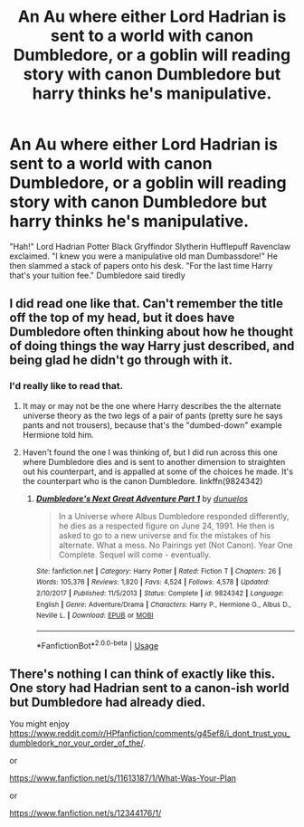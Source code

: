 #+TITLE: An Au where either Lord Hadrian is sent to a world with canon Dumbledore, or a goblin will reading story with canon Dumbledore but harry thinks he's manipulative.

* An Au where either Lord Hadrian is sent to a world with canon Dumbledore, or a goblin will reading story with canon Dumbledore but harry thinks he's manipulative.
:PROPERTIES:
:Author: XXomega_duckXX
:Score: 33
:DateUnix: 1591682784.0
:DateShort: 2020-Jun-09
:FlairText: Prompt
:END:
"Hah!" Lord Hadrian Potter Black Gryffindor Slytherin Hufflepuff Ravenclaw exclaimed. "I knew you were a manipulative old man Dumbassdore!" He then slammed a stack of papers onto his desk. "For the last time Harry that's your tuition fee." Dumbledore said tiredly


** I did read one like that. Can't remember the title off the top of my head, but it does have Dumbledore often thinking about how he *thought* of doing things the way Harry just described, and being glad he didn't go through with it.
:PROPERTIES:
:Author: JennaSayquah
:Score: 10
:DateUnix: 1591684443.0
:DateShort: 2020-Jun-09
:END:

*** I'd really like to read that.
:PROPERTIES:
:Author: SurbhitSrivastava
:Score: 3
:DateUnix: 1591722419.0
:DateShort: 2020-Jun-09
:END:

**** It may or may not be the one where Harry describes the the alternate universe theory as the two legs of a pair of pants (pretty sure he says pants and not trousers), because that's the "dumbed-down" example Hermione told him.
:PROPERTIES:
:Author: JennaSayquah
:Score: 2
:DateUnix: 1591744434.0
:DateShort: 2020-Jun-10
:END:


**** Haven't found the one I was thinking of, but I did run across this one where Dumbledore dies and is sent to another dimension to straighten out his counterpart, and is appalled at some of the choices he made. It's the counterpart who is the canon Dumbledore. linkffn(9824342)
:PROPERTIES:
:Author: JennaSayquah
:Score: 1
:DateUnix: 1591971397.0
:DateShort: 2020-Jun-12
:END:

***** [[https://www.fanfiction.net/s/9824342/1/][*/Dumbledore's Next Great Adventure Part 1/*]] by [[https://www.fanfiction.net/u/2198557/dunuelos][/dunuelos/]]

#+begin_quote
  In a Universe where Albus Dumbledore responded differently, he dies as a respected figure on June 24, 1991. He then is asked to go to a new universe and fix the mistakes of his alternate. What a mess. No Pairings yet (Not Canon). Year One Complete. Sequel will come - eventually.
#+end_quote

^{/Site/:} ^{fanfiction.net} ^{*|*} ^{/Category/:} ^{Harry} ^{Potter} ^{*|*} ^{/Rated/:} ^{Fiction} ^{T} ^{*|*} ^{/Chapters/:} ^{26} ^{*|*} ^{/Words/:} ^{105,376} ^{*|*} ^{/Reviews/:} ^{1,820} ^{*|*} ^{/Favs/:} ^{4,524} ^{*|*} ^{/Follows/:} ^{4,578} ^{*|*} ^{/Updated/:} ^{2/10/2017} ^{*|*} ^{/Published/:} ^{11/5/2013} ^{*|*} ^{/Status/:} ^{Complete} ^{*|*} ^{/id/:} ^{9824342} ^{*|*} ^{/Language/:} ^{English} ^{*|*} ^{/Genre/:} ^{Adventure/Drama} ^{*|*} ^{/Characters/:} ^{Harry} ^{P.,} ^{Hermione} ^{G.,} ^{Albus} ^{D.,} ^{Neville} ^{L.} ^{*|*} ^{/Download/:} ^{[[http://www.ff2ebook.com/old/ffn-bot/index.php?id=9824342&source=ff&filetype=epub][EPUB]]} ^{or} ^{[[http://www.ff2ebook.com/old/ffn-bot/index.php?id=9824342&source=ff&filetype=mobi][MOBI]]}

--------------

*FanfictionBot*^{2.0.0-beta} | [[https://github.com/tusing/reddit-ffn-bot/wiki/Usage][Usage]]
:PROPERTIES:
:Author: FanfictionBot
:Score: 1
:DateUnix: 1591971415.0
:DateShort: 2020-Jun-12
:END:


** There's nothing I can think of exactly like this. One story had Hadrian sent to a canon-ish world but Dumbledore had already died.

You might enjoy [[https://www.reddit.com/r/HPfanfiction/comments/g45ef8/i_dont_trust_you_dumbledork_nor_your_order_of_the/]].

or

[[https://www.fanfiction.net/s/11613187/1/What-Was-Your-Plan]]

or

[[https://www.fanfiction.net/s/12344176/1/]]
:PROPERTIES:
:Author: Impossible-Poetry
:Score: 4
:DateUnix: 1591688487.0
:DateShort: 2020-Jun-09
:END:
